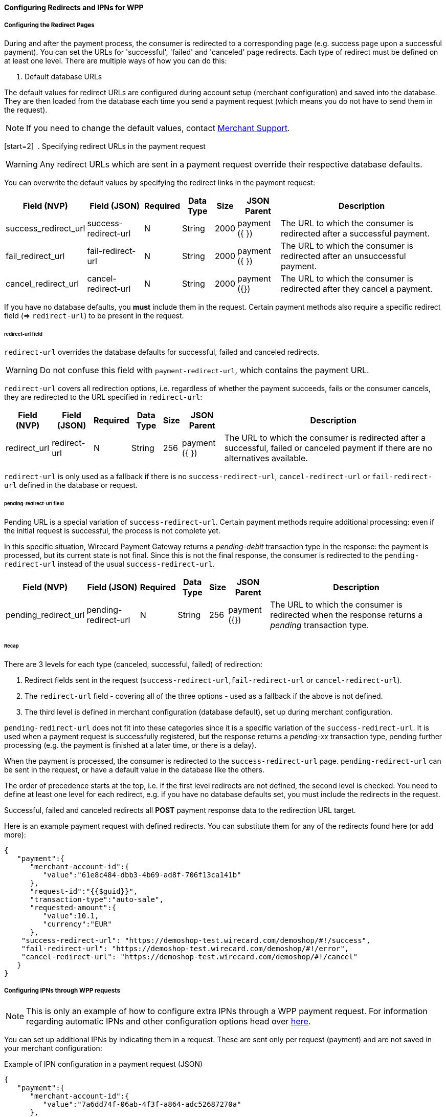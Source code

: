 [#WPP_ConfiguringRedirectsIPNs]
==== Configuring Redirects and IPNs for WPP

[#WPP_ConfiguringRedirectsIPNs_RedirectPages]
===== Configuring the Redirect Pages 

During and after the payment process, the consumer is redirected to a
corresponding page (e.g. success page upon a successful payment). You
can set the URLs for 'successful', 'failed' and 'canceled' page
redirects. Each type of redirect must be defined on at least one level.
There are multiple ways of how you can do this:

. Default database URLs

The default values for redirect URLs are configured during account setup
(merchant configuration) and saved into the database. They are then loaded
from the database each time you send a payment request (which means you
do not have to send them in the request).

NOTE: If you need to change the default values,
contact mailto:support@wirecard.com[Merchant Support].

[start=2] 
. Specifying redirect URLs in the payment request

//-

WARNING: Any redirect URLs which are sent in a payment request override their
respective database defaults. 

You can overwrite the default values by specifying the redirect links in
the payment request:

[%autowidth]
|===
| Field (NVP) | Field (JSON) | Required | Data Type | Size | JSON Parent | Description

| success_redirect_url | success-redirect-url | N | String | 2000 | payment
({ }) | The URL to which the consumer is redirected after a successful payment.
| fail_redirect_url | fail-redirect-url | N | String | 2000 | payment ({ })
| The URL to which the consumer is redirected after an unsuccessful payment.
| cancel_redirect_url | cancel-redirect-url | N | String | 2000 | payment ({}) 
|The URL to which the consumer is redirected after they cancel a payment.
|===

If you have no database defaults, you *must* include them in the
request. Certain payment methods also require a specific redirect field
(=> `redirect-url`) to be present in the request.


[#WPP_ConfiguringRedirectsIPNs_RedirectPages_RedirectURL]
====== redirect-url field

`redirect-url` overrides the database defaults for successful, failed  and canceled redirects.

WARNING: Do not confuse this field with `payment-redirect-url`, which contains the payment URL.
 

`redirect-url` covers all redirection options, i.e. regardless of
whether the payment succeeds, fails or the consumer cancels, they are
redirected to the URL specified in `redirect-url`:

[%autowidth]
|===
| Field (NVP) | Field (JSON) | Required | Data Type | Size | JSON Parent | Description

| redirect_url | redirect-url | N | String | 256 | payment ({ }) | The URL to
which the consumer is redirected after a successful, failed or canceled
payment if there are no alternatives available.
|===

`redirect-url` is only used as a fallback if there is
no `success-redirect-url`, `cancel-redirect-url` or `fail-redirect-url` defined
in the database or request.


[#WPP_ConfiguringRedirectsIPNs_RedirectPages_PendingRedirectURL]
====== pending-redirect-url field

Pending URL is a special variation of `success-redirect-url`. Certain
payment methods require additional processing: even if the initial
request is successful, the process is not complete yet.

In this specific situation, Wirecard Payment Gateway returns a
_pending-debit_ transaction type in the response: the payment is
processed, but its current state is not final. Since this is not the
final response, the consumer is redirected to the `pending-redirect-url`
instead of the usual `success-redirect-url`.

[%autowidth]
|===
| Field (NVP) | Field (JSON) | Required | Data Type | Size | JSON Parent | Description

| pending_redirect_url | pending-redirect-url | N | String | 256 | payment ({}) 
|The URL to which the consumer is redirected when the response returns a _pending_ 
transaction type.
|===


[#WPP_ConfiguringRedirectsIPNs_RedirectPages_Recap]
====== Recap

There are 3 levels for each type (canceled, successful, failed) of redirection:

.  Redirect fields sent in the request
(`success-redirect-url`,`fail-redirect-url` or `cancel-redirect-url`).
.  The `redirect-url` field - covering all of the three options - used
as a fallback if the above is not defined. 
.  The third level is defined in merchant configuration (database
default), set up during merchant configuration.

//-

`pending-redirect-url` does not fit into these categories since it is
a specific variation of the `success-redirect-url`. It is used when a
payment request is successfully registered, but the response returns
a _pending-xx_ transaction type, pending further processing (e.g.
the payment is finished at a later time, or there is a delay). 

When the payment is processed, the consumer is redirected to
the `success-redirect-url` page. `pending-redirect-url` can be sent in
the request, or have a default value in the database like the others.

The order of precedence starts at the top, i.e. if the first level
redirects are not defined, the second level is checked. You need to
define at least one level for each redirect, e.g. if you have no
database defaults set, you must include the redirects in the request.

Successful, failed and canceled redirects all *POST* payment response data
to the redirection URL target.

Here is an example payment request with defined redirects. You can
substitute them for any of the redirects found here (or add more):

[source,json]
----
{  
   "payment":{  
      "merchant-account-id":{  
         "value":"61e8c484-dbb3-4b69-ad8f-706f13ca141b"
      },
      "request-id":"{{$guid}}",
      "transaction-type":"auto-sale",
      "requested-amount":{  
         "value":10.1,
         "currency":"EUR"
      },
    "success-redirect-url": "https://demoshop-test.wirecard.com/demoshop/#!/success",
    "fail-redirect-url": "https://demoshop-test.wirecard.com/demoshop/#!/error",
    "cancel-redirect-url": "https://demoshop-test.wirecard.com/demoshop/#!/cancel"
   }
}
----

[#WPP_ConfiguringRedirectsIPNs_IPNs]
===== Configuring IPNs through WPP requests

NOTE: This is only an example of how to configure extra IPNs through a WPP
payment request. For information regarding automatic IPNs and other
configuration options head over <<GeneralPlatformFeatures_IPN, here>>.

You can set up additional IPNs by indicating them in a request. These
are sent only per request (payment) and are not saved in your merchant
configuration:

.Example of IPN configuration in a payment request (JSON)

[source,json]
----
{
   "payment":{
      "merchant-account-id":{
         "value":"7a6dd74f-06ab-4f3f-a864-adc52687270a"
      },
      "request-id":"{{$guid}}",
      "requested-amount":{
         "value":"1.01",
         "currency":"EUR"
      },
      "account-holder":{
         "first-name":"John",
         "last-name":"Dao"
      },
      "transaction-type":"auto-sale",
      "notifications":{
         "format":"application/json",
         "notification":[
            {
               "url":"https://www.yourdomain.com/notification-target"
            },
            {
               "url":"https://www.yourdomain.com/success-notification-target",
               "transaction-state":"success"
            },
            {
               "url":"https://www.yourdomain.com/failed-notification-target",
               "transaction-state":"failed"
            },
            {
               "url":"https://www.yourdomain.com/success-notification-target2",
               "transaction-state":"success"
            }
         ]
      }
   }
}
----

.Example of IPN configuration in a payment request (NVP)

[source]
----
merchant_account_id=00f0b5ef-1241-4ab9-9eb1-8317b3dd9410
request_id=e344681d-f002-45e0-83e4-345f9939221f
transaction_type=authorization
requested_amount=37.80
requested_amount_currency=EUR
ip_address=127.0.0.1
locale=en
notifications_format=application/json 
notification_transaction_state=success
notification_url=https://www.yourdomain.com/success-notification-target
notification_transaction_state_1=success
notification_url_1=https://www.yourdomain.com/success-notification-target
notification_transaction_state_2=failed
notification_url_2=https://www.yourdomain.com/failed-notification-target
notification_url_3=https://www.yourdomain.com/notification-target

request_time_stamp=20180604074549
request_signature_v2=WAUTH+SFMyNTYKY3VzdG9tX2Nzc191cmw9CnJlcXVlc3RfdGltZV9zdGFtcD0yMDE4LTA2LTA0VDA5OjQ1OjQ4KzAyOjAwCm1
lcmNoYW50X2FjY291bnRfaWQ9MDBmMGI1ZWYtMTI0MS00YWI5LTllYjEtODMxN2IzZGQ5NDEwCnJlcXVlc3RlZF9hbW91bnRfY3VycmVuY3k9RVVSCmlwX
2FkZHJlc3M9MTI3LjAuMC4xCnRyYW5zYWN0aW9uX3R5cGU9YXV0aG9yaXphdGlvbgpyZXF1ZXN0X2lkPWUzNDQ2ODFkLWYwMDItNDVlMC04M2U0LTM0NWY
5OTM5MjIxZgpyZXF1ZXN0ZWRfYW1vdW50PTM3LjgwCnJlZGlyZWN0X3VybD0K.qzVwTDrCL%2F6zWXmV4f5KD9jXdV4K1v6c7WDQYtMx9Gc%3D  
----
